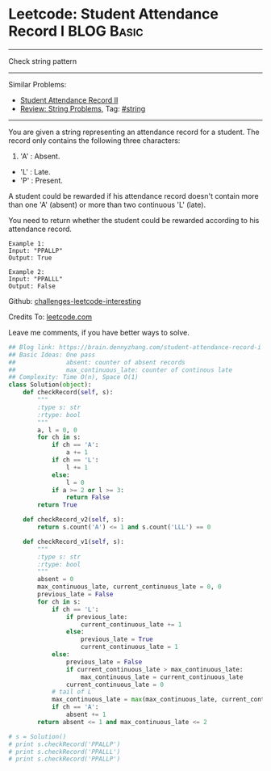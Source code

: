 * Leetcode: Student Attendance Record I                                   :BLOG:Basic:
#+STARTUP: showeverything
#+OPTIONS: toc:nil \n:t ^:nil creator:nil d:nil
:PROPERTIES:
:type:     string
:END:
---------------------------------------------------------------------
Check string pattern
---------------------------------------------------------------------
Similar Problems:
- [[https://brain.dennyzhang.com/student-attendance-record-ii][Student Attendance Record II]]
- [[https://brain.dennyzhang.com/review-string][Review: String Problems]], Tag: [[https://brain.dennyzhang.com/tag/string][#string]]
---------------------------------------------------------------------
You are given a string representing an attendance record for a student. The record only contains the following three characters:
1. 'A' : Absent.
- 'L' : Late.
- 'P' : Present.

A student could be rewarded if his attendance record doesn't contain more than one 'A' (absent) or more than two continuous 'L' (late).

You need to return whether the student could be rewarded according to his attendance record.
#+BEGIN_EXAMPLE
Example 1:
Input: "PPALLP"
Output: True
#+END_EXAMPLE

#+BEGIN_EXAMPLE
Example 2:
Input: "PPALLL"
Output: False
#+END_EXAMPLE

Github: [[url-external:https://github.com/DennyZhang/challenges-leetcode-interesting/tree/master/student-attendance-record-i][challenges-leetcode-interesting]]

Credits To: [[url-external:https://leetcode.com/problems/student-attendance-record-i/description/][leetcode.com]]

Leave me comments, if you have better ways to solve.

#+BEGIN_SRC python
## Blog link: https://brain.dennyzhang.com/student-attendance-record-i
## Basic Ideas: One pass
##              absent: counter of absent records
##              max_continuous_late: counter of continous late
## Complexity: Time O(n), Space O(1)
class Solution(object):
    def checkRecord(self, s):
        """
        :type s: str
        :rtype: bool
        """
        a, l = 0, 0
        for ch in s:
            if ch == 'A':
                a += 1
            if ch == 'L':
                l += 1
            else:
                l = 0
            if a >= 2 or l >= 3:
                return False
        return True
        
    def checkRecord_v2(self, s):
        return s.count('A') <= 1 and s.count('LLL') == 0

    def checkRecord_v1(self, s):
        """
        :type s: str
        :rtype: bool
        """
        absent = 0
        max_continuous_late, current_continuous_late = 0, 0
        previous_late = False
        for ch in s:
            if ch == 'L':
                if previous_late:
                    current_continuous_late += 1
                else:
                    previous_late = True
                    current_continuous_late = 1                    
            else:
                previous_late = False
                if current_continuous_late > max_continuous_late:
                    max_continuous_late = current_continuous_late
                current_continuous_late = 0
            # tail of L
            max_continuous_late = max(max_continuous_late, current_continuous_late)
            if ch == 'A':
                absent += 1
        return absent <= 1 and max_continuous_late <= 2

# s = Solution()
# print s.checkRecord('PPALLP')
# print s.checkRecord('PPALLL')
# print s.checkRecord('PPALLP')
#+END_SRC
